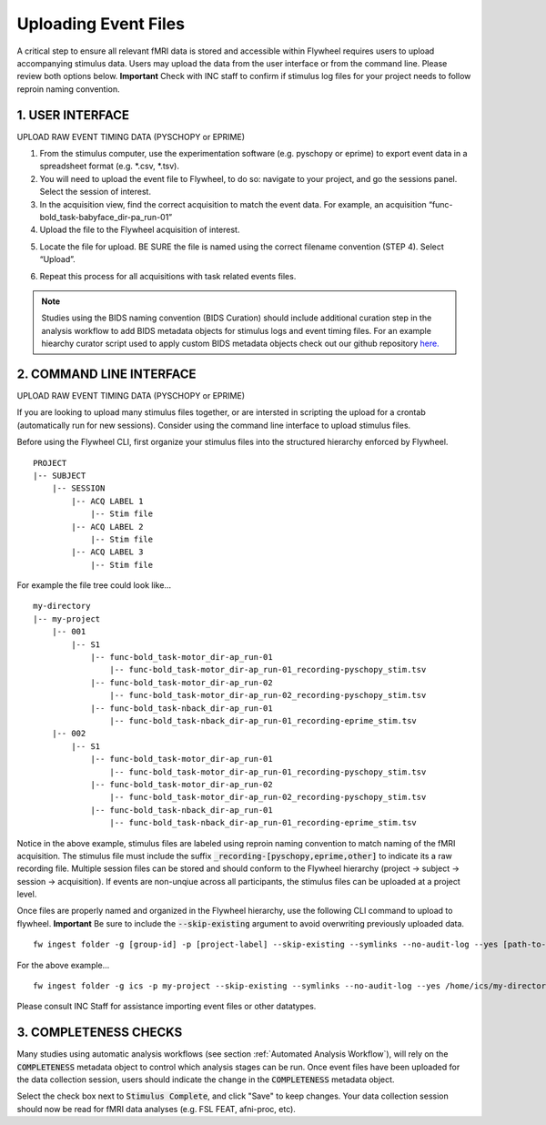 .. _upload_event_files:

Uploading Event Files
===========================

A critical step to ensure all relevant fMRI data is stored and accessible within Flywheel requires users to upload accompanying stimulus data. Users may upload the data from the user interface or from the command line. Please review both options below. **Important** Check with INC staff to confirm if stimulus log files for your project needs to follow reproin naming convention.

1. USER INTERFACE
************************
UPLOAD RAW EVENT TIMING DATA (PYSCHOPY or EPRIME)

1.	From the stimulus computer, use the experimentation software (e.g. pyschopy or eprime) to export event data in a spreadsheet format (e.g. *.csv, *.tsv).

2.	You will need to upload the event file to Flywheel, to do so: navigate to your project, and go the sessions panel. Select the session of interest.

3.	In the acquisition view, find the correct acquisition to match the event data. For example, an acquisition “func-bold_task-babyface_dir-pa_run-01”

4.	Upload the file to the Flywheel acquisition of interest.

.. image:: imgs/common_gears/event_upload_1.png
       :alt: analysis prompt

5.	Locate the file for upload. BE SURE the file is named using the correct filename convention (STEP 4). Select “Upload”.

.. image:: imgs/common_gears/event_upload_2.png
       :alt: analysis prompt

6.	Repeat this process for all acquisitions with task related events files.

.. note:: Studies using the BIDS naming convention (BIDS Curation) should include additional curation step in the analysis workflow to add BIDS metadata objects for stimulus logs and event timing files. For an example hiearchy curator script used to apply custom BIDS metadata objects check out our github repository `here. <https://github.com/intermountainneuroimaging/flywheel_sdk_examples/tree/main/hierarchy_curator_examples>`_

2. COMMAND LINE INTERFACE
***************************
UPLOAD RAW EVENT TIMING DATA (PYSCHOPY or EPRIME)

If you are looking to upload many stimulus files together, or are intersted in scripting the upload for a crontab (automatically run for new sessions). Consider using the command line interface to upload stimulus files.

Before using the Flywheel CLI, first organize your stimulus files into the structured hierarchy enforced by Flywheel.
::
    PROJECT
    |-- SUBJECT
        |-- SESSION
            |-- ACQ LABEL 1
                |-- Stim file
            |-- ACQ LABEL 2
                |-- Stim file
            |-- ACQ LABEL 3
                |-- Stim file

For example the file tree could look like...
::
    my-directory
    |-- my-project
        |-- 001
            |-- S1
                |-- func-bold_task-motor_dir-ap_run-01
                    |-- func-bold_task-motor_dir-ap_run-01_recording-pyschopy_stim.tsv
                |-- func-bold_task-motor_dir-ap_run-02
                    |-- func-bold_task-motor_dir-ap_run-02_recording-pyschopy_stim.tsv
                |-- func-bold_task-nback_dir-ap_run-01
                    |-- func-bold_task-nback_dir-ap_run-01_recording-eprime_stim.tsv
        |-- 002
            |-- S1
                |-- func-bold_task-motor_dir-ap_run-01
                    |-- func-bold_task-motor_dir-ap_run-01_recording-pyschopy_stim.tsv
                |-- func-bold_task-motor_dir-ap_run-02
                    |-- func-bold_task-motor_dir-ap_run-02_recording-pyschopy_stim.tsv
                |-- func-bold_task-nback_dir-ap_run-01
                    |-- func-bold_task-nback_dir-ap_run-01_recording-eprime_stim.tsv

Notice in the above example, stimulus files are labeled using reproin naming convention to match naming of the fMRI acquisition. The stimulus file must include the suffix :code:`_recording-[pyschopy,eprime,other]` to indicate its a raw recording file. Multiple session files can be stored and should conform to the Flywheel hierarchy (project -> subject -> session -> acquisition). If events are non-unqiue across all participants, the stimulus files can be uploaded at a project level.

Once files are properly named and organized in the Flywheel hierarchy, use the following CLI command to upload to flywheel. **Important** Be sure to include the :code:`--skip-existing` argument to avoid overwriting previously uploaded data.
::
    fw ingest folder -g [group-id] -p [project-label] --skip-existing --symlinks --no-audit-log --yes [path-to-source-data]

For the above example...
::
    fw ingest folder -g ics -p my-project --skip-existing --symlinks --no-audit-log --yes /home/ics/my-directory/my-project/

Please consult INC Staff for assistance importing event files or other datatypes.

3. COMPLETENESS CHECKS
***************************
Many studies using automatic analysis workflows (see section :ref:`Automated Analysis Workflow`), will rely on the :code:`COMPLETENESS` metadata object to control which analysis stages can be run. Once event files have been uploaded for the data collection session, users should indicate the change in the :code:`COMPLETENESS` metadata object.

.. image:: imgs/common_gears/completeness_mark_stim_complete.png
       :alt: mark stimulus complete

Select the check box next to :code:`Stimulus Complete`, and click "Save" to keep changes. Your data collection session should now be read for fMRI data analyses (e.g. FSL FEAT, afni-proc, etc).


.. sectionauthor:: Amy Hegarty <amy.hegarty@colorado.edu>